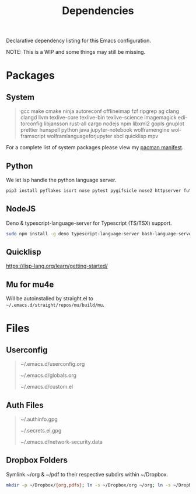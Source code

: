 #+TITLE: Dependencies
#+LANGUAGE: en
#+OPTIONS: num:nil toc:2

Declarative dependency listing for this Emacs configuration.

NOTE: This is a WIP and some things may still be missing.

* Packages

** System

#+begin_quote
gcc make
cmake ninja
autoreconf
offlineimap
fzf ripgrep ag
clang clangd llvm
texlive-core texlive-bin texlive-science
imagemagick
editorconfig
libjansson
rust-all cargo
nodejs npm
libxml2
gopls
gnuplot
prettier
hunspell
python
java
jupyter-notebook
wolframengine wolframscript
wolframlanguageforjupyter
sbcl quicklisp
mpv
#+end_quote

For a complete list of system packages please view my [[https://github.com/DiamondBond/dotfiles/blob/master/pacman.txt][pacman manifest]].

** Python

We let lsp handle the python language server.

#+begin_src sh
  pip3 install pyflakes isort nose pytest pygifsicle nose2 httpserver future pandas numpy matplotlib python-rofi jupyter grip
#+end_src

** NodeJS

Deno & typescript-language-server for Typescript (TS/TSX) support.

#+begin_src sh
  sudo npm install -g deno typescript-language-server bash-language-server
#+end_src

** Quicklisp
https://lisp-lang.org/learn/getting-started/

** Mu for mu4e
Will be autoinstalled by straight.el to =~/.emacs.d/straight/repos/mu/build/mu=.

* Files

** Userconfig

#+begin_quote
~/.emacs.d/userconfig.org

~/.emacs.d/globals.org

~/.emacs.d/custom.el
#+end_quote

** Auth Files

#+begin_quote
~/.authinfo.gpg

~/.secrets.el.gpg

~/.emacs.d/network-security.data
#+end_quote

** Dropbox Folders

Symlink ~/org & ~/pdf to their respective subdirs within ~/Dropbox.

#+begin_src sh
  mkdir -p ~/Dropbox/{org,pdfs}; ln -s ~/Dropbox/org ~/org; ln -s ~/Dropbox/pdfs ~/pdfs
#+end_src
